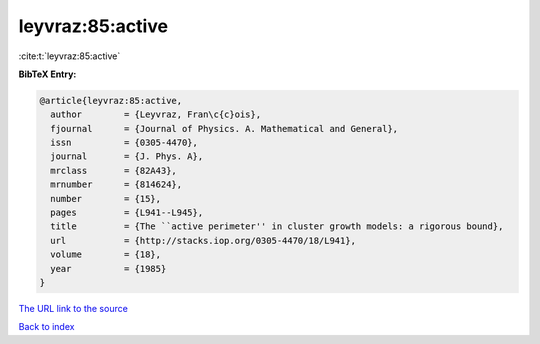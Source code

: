 leyvraz:85:active
=================

:cite:t:`leyvraz:85:active`

**BibTeX Entry:**

.. code-block:: bibtex

   @article{leyvraz:85:active,
     author        = {Leyvraz, Fran\c{c}ois},
     fjournal      = {Journal of Physics. A. Mathematical and General},
     issn          = {0305-4470},
     journal       = {J. Phys. A},
     mrclass       = {82A43},
     mrnumber      = {814624},
     number        = {15},
     pages         = {L941--L945},
     title         = {The ``active perimeter'' in cluster growth models: a rigorous bound},
     url           = {http://stacks.iop.org/0305-4470/18/L941},
     volume        = {18},
     year          = {1985}
   }

`The URL link to the source <http://stacks.iop.org/0305-4470/18/L941>`__


`Back to index <../By-Cite-Keys.html>`__
